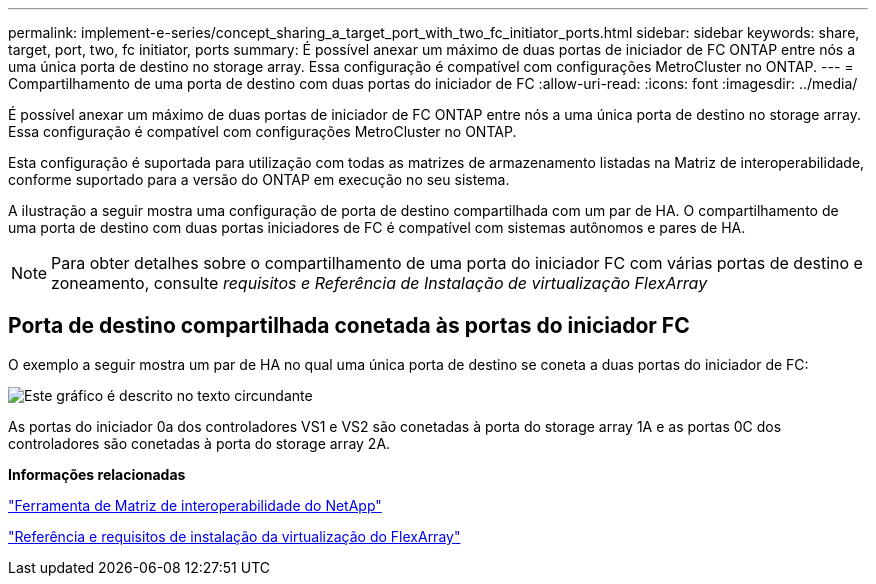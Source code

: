 ---
permalink: implement-e-series/concept_sharing_a_target_port_with_two_fc_initiator_ports.html 
sidebar: sidebar 
keywords: share, target, port, two, fc initiator, ports 
summary: É possível anexar um máximo de duas portas de iniciador de FC ONTAP entre nós a uma única porta de destino no storage array. Essa configuração é compatível com configurações MetroCluster no ONTAP. 
---
= Compartilhamento de uma porta de destino com duas portas do iniciador de FC
:allow-uri-read: 
:icons: font
:imagesdir: ../media/


[role="lead"]
É possível anexar um máximo de duas portas de iniciador de FC ONTAP entre nós a uma única porta de destino no storage array. Essa configuração é compatível com configurações MetroCluster no ONTAP.

Esta configuração é suportada para utilização com todas as matrizes de armazenamento listadas na Matriz de interoperabilidade, conforme suportado para a versão do ONTAP em execução no seu sistema.

A ilustração a seguir mostra uma configuração de porta de destino compartilhada com um par de HA. O compartilhamento de uma porta de destino com duas portas iniciadores de FC é compatível com sistemas autônomos e pares de HA.

[NOTE]
====
Para obter detalhes sobre o compartilhamento de uma porta do iniciador FC com várias portas de destino e zoneamento, consulte _requisitos e Referência de Instalação de virtualização FlexArray_

====


== Porta de destino compartilhada conetada às portas do iniciador FC

O exemplo a seguir mostra um par de HA no qual uma única porta de destino se coneta a duas portas do iniciador de FC:

image::../media/shared_target_ports.gif[Este gráfico é descrito no texto circundante]

As portas do iniciador 0a dos controladores VS1 e VS2 são conetadas à porta do storage array 1A e as portas 0C dos controladores são conetadas à porta do storage array 2A.

*Informações relacionadas*

https://mysupport.netapp.com/matrix["Ferramenta de Matriz de interoperabilidade do NetApp"]

https://docs.netapp.com/us-en/ontap-flexarray/install/index.html["Referência e requisitos de instalação da virtualização do FlexArray"]
